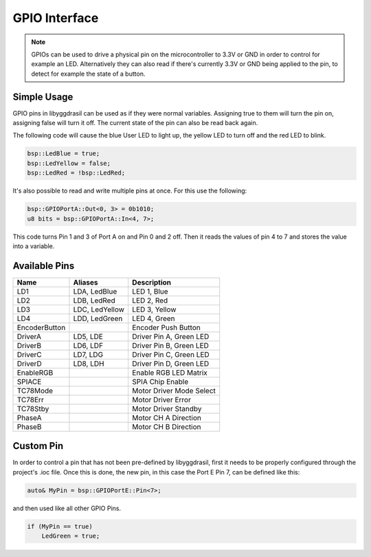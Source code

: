 GPIO Interface
==============

.. note::
    GPIOs can be used to drive a physical pin on the microcontroller to 3.3V or GND in order to control for example an LED.
    Alternatively they can also read if there's currently 3.3V or GND being applied to the pin, to detect for example the state of a button.

Simple Usage
------------

GPIO pins in libyggdrasil can be used as if they were normal variables. Assigning true to them will turn the pin on, assigning false will turn it off.
The current state of the pin can also be read back again.

The following code will cause the blue User LED to light up, the yellow LED to turn off and the red LED to blink.

.. code-block:: cpp

    bsp::LedBlue = true;
    bsp::LedYellow = false;
    bsp::LedRed = !bsp::LedRed;

It's also possible to read and write multiple pins at once. For this use the following:

.. code-block:: cpp

    bsp::GPIOPortA::Out<0, 3> = 0b1010;
    u8 bits = bsp::GPIOPortA::In<4, 7>;

This code turns Pin 1 and 3 of Port A on and Pin 0 and 2 off. Then it reads the values of pin 4 to 7 and stores the value into a variable.


Available Pins
--------------

+---------------+----------------+-------------------------+
| Name          | Aliases        | Description             |
+===============+================+=========================+
| LD1           | LDA, LedBlue   | LED 1, Blue             |
+---------------+----------------+-------------------------+
| LD2           | LDB, LedRed    | LED 2, Red              |
+---------------+----------------+-------------------------+
| LD3           | LDC, LedYellow | LED 3, Yellow           |
+---------------+----------------+-------------------------+
| LD4           | LDD, LedGreen  | LED 4, Green            |
+---------------+----------------+-------------------------+
| EncoderButton |                | Encoder Push Button     |
+---------------+----------------+-------------------------+
| DriverA       | LD5, LDE       | Driver Pin A, Green LED |
+---------------+----------------+-------------------------+
| DriverB       | LD6, LDF       | Driver Pin B, Green LED |
+---------------+----------------+-------------------------+
| DriverC       | LD7, LDG       | Driver Pin C, Green LED |
+---------------+----------------+-------------------------+
| DriverD       | LD8, LDH       | Driver Pin D, Green LED |
+---------------+----------------+-------------------------+
| EnableRGB     |                | Enable RGB LED Matrix   |
+---------------+----------------+-------------------------+
| SPIACE        |                | SPIA Chip Enable        |
+---------------+----------------+-------------------------+
| TC78Mode      |                | Motor Driver Mode Select|
+---------------+----------------+-------------------------+
| TC78Err       |                | Motor Driver Error      |
+---------------+----------------+-------------------------+
| TC78Stby      |                | Motor Driver Standby    |
+---------------+----------------+-------------------------+
| PhaseA        |                | Motor CH A Direction    |
+---------------+----------------+-------------------------+
| PhaseB        |                | Motor CH B Direction    |
+---------------+----------------+-------------------------+

Custom Pin
----------

In order to control a pin that has not been pre-defined by libyggdrasil, first it needs to be properly configured through the project's .ioc file. 
Once this is done, the new pin, in this case the Port E Pin 7, can be defined like this:

.. code-block:: cpp

    auto& MyPin = bsp::GPIOPortE::Pin<7>;

and then used like all other GPIO Pins.

.. code-block:: cpp

    if (MyPin == true)
        LedGreen = true;